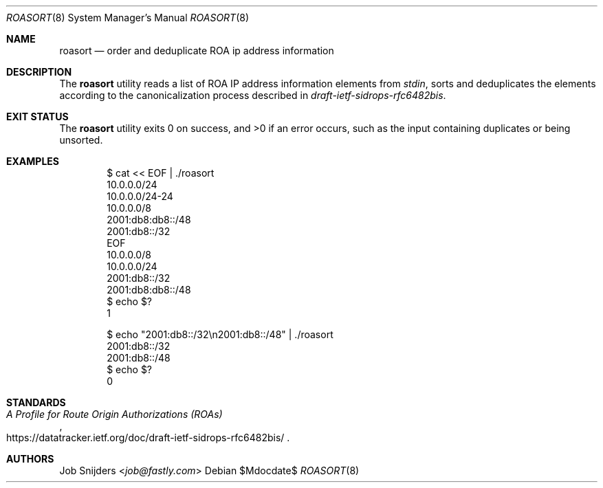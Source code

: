 .\" $OpenBSD$
.\" Copyright (c) 2023 Job Snijders <job@fastly.com>
.\"
.\" Permission to use, copy, modify, and distribute this software for any
.\" purpose with or without fee is hereby granted, provided that the above
.\" copyright notice and this permission notice appear in all copies.
.\"
.\" THE SOFTWARE IS PROVIDED "AS IS" AND THE AUTHOR DISCLAIMS ALL WARRANTIES
.\" WITH REGARD TO THIS SOFTWARE INCLUDING ALL IMPLIED WARRANTIES OF
.\" MERCHANTABILITY AND FITNESS. IN NO EVENT SHALL THE AUTHOR BE LIABLE FOR
.\" ANY SPECIAL, DIRECT, INDIRECT, OR CONSEQUENTIAL DAMAGES OR ANY DAMAGES
.\" WHATSOEVER RESULTING FROM LOSS OF USE, DATA OR PROFITS, WHETHER IN AN
.\" ACTION OF CONTRACT, NEGLIGENCE OR OTHER TORTIOUS ACTION, ARISING OUT OF
.\" OR IN CONNECTION WITH THE USE OR PERFORMANCE OF THIS SOFTWARE.
.\"
.Dd $Mdocdate$
.Dt ROASORT 8
.Os
.Sh NAME
.Nm roasort
.Nd order and deduplicate ROA ip address information
.Sh DESCRIPTION
The
.Nm
utility reads a list of ROA IP address information elements from
.Em stdin ,
sorts and deduplicates the elements according to the canonicalization process
described in
.Em draft-ietf-sidrops-rfc6482bis .
.Sh EXIT STATUS
The
.Nm
utility exits 0 on success, and >0 if an error occurs,
such as the input containing duplicates or being unsorted.
.Sh EXAMPLES
.Bd -literal -offset indent
$ cat << EOF | ./roasort
10.0.0.0/24
10.0.0.0/24-24
10.0.0.0/8
2001:db8:db8::/48
2001:db8::/32
EOF
10.0.0.0/8
10.0.0.0/24
2001:db8::/32
2001:db8:db8::/48
$ echo $?
1

$ echo "2001:db8::/32\\n2001:db8::/48" | ./roasort
2001:db8::/32
2001:db8::/48
$ echo $?
0
.Ed
.Sh STANDARDS
.Rs
.%T A Profile for Route Origin Authorizations (ROAs)
.%U https://datatracker.ietf.org/doc/draft-ietf-sidrops-rfc6482bis/
.Re
.Sh AUTHORS
.An -nosplit
.An Job Snijders Aq Mt job@fastly.com

